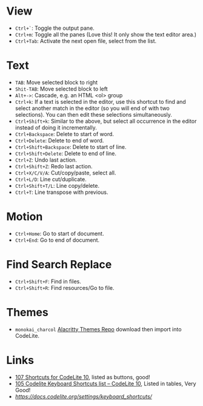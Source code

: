 #+TITLE CodeLite Shortcuts

* View
- =Ctrl+`=: Toggle the output pane.
- =Ctrl+m=: Toggle all the panes (Love this! It only show the text editor area.)
- =Ctrl+Tab=: Activate the next open file, select from the list.

* Text
- =TAB=: Move selected block to right
- =Shit-TAB=: Move selected block to left
- =Alt+->=: Cascade, e.g. an HTML <ol> group
- =Ctrl+k=: If a text is selected in the editor, use this shortcut to find and select another match in the editor
  (so you will end of with two selections). You can then edit these selections simultaneously.
- =Ctrl+Shift+k=: Similar to the above, but select all occurrence in the editor instead of doing it incrementally.
- =Ctrl+Backspace=: Delete to start of word.
- =Ctrl+Delete=: Delete to end of word.
- =Ctrl+Shift+Backspace=: Delete to start of line.
- =Ctrl+Shift+Delete=: Delete to end of line.
- =Ctrl+Z=: Undo last action.
- =Ctrl+Shift+Z=: Redo last action.
- =Ctrl+X/C/V/A=: Cut/copy/paste, select all.
- =Ctrl+L/D=: Line cut/duplicate.
- =Ctrl+Shift+T/L=: Line copy/delete.
- =Ctrl+T=: Line transpose with previous.

* Motion
- =Ctrl+Home=: Go to start of document.
- =Ctrl+End=: Go to end of document.

* Find Search Replace
- =Ctrl+Shift+F=: Find in files.
- =Ctrl+Shift+R=: Find resources/Go to file.

* Themes
- =monokai_charcol= [[https://github.com/alacritty/alacritty-theme][Alacritty Themes Repo]] download then import into CodeLite.

* Links
- [[https://shortcutworld.com/CodeLite/win/CodeLite_10_Shortcuts][107 Shortcuts for CodeLite 10]], listed as buttons, good!
- [[https://tutorialtactic.com/keyboard-shortcuts/codelite-shortcuts/][105 Codelite Keyboard Shortcuts list – CodeLite 10]], Listed in tables, Very Good!
- [[Useful keyboard shortcuts][https://docs.codelite.org/settings/keyboard_shortcuts/]]
